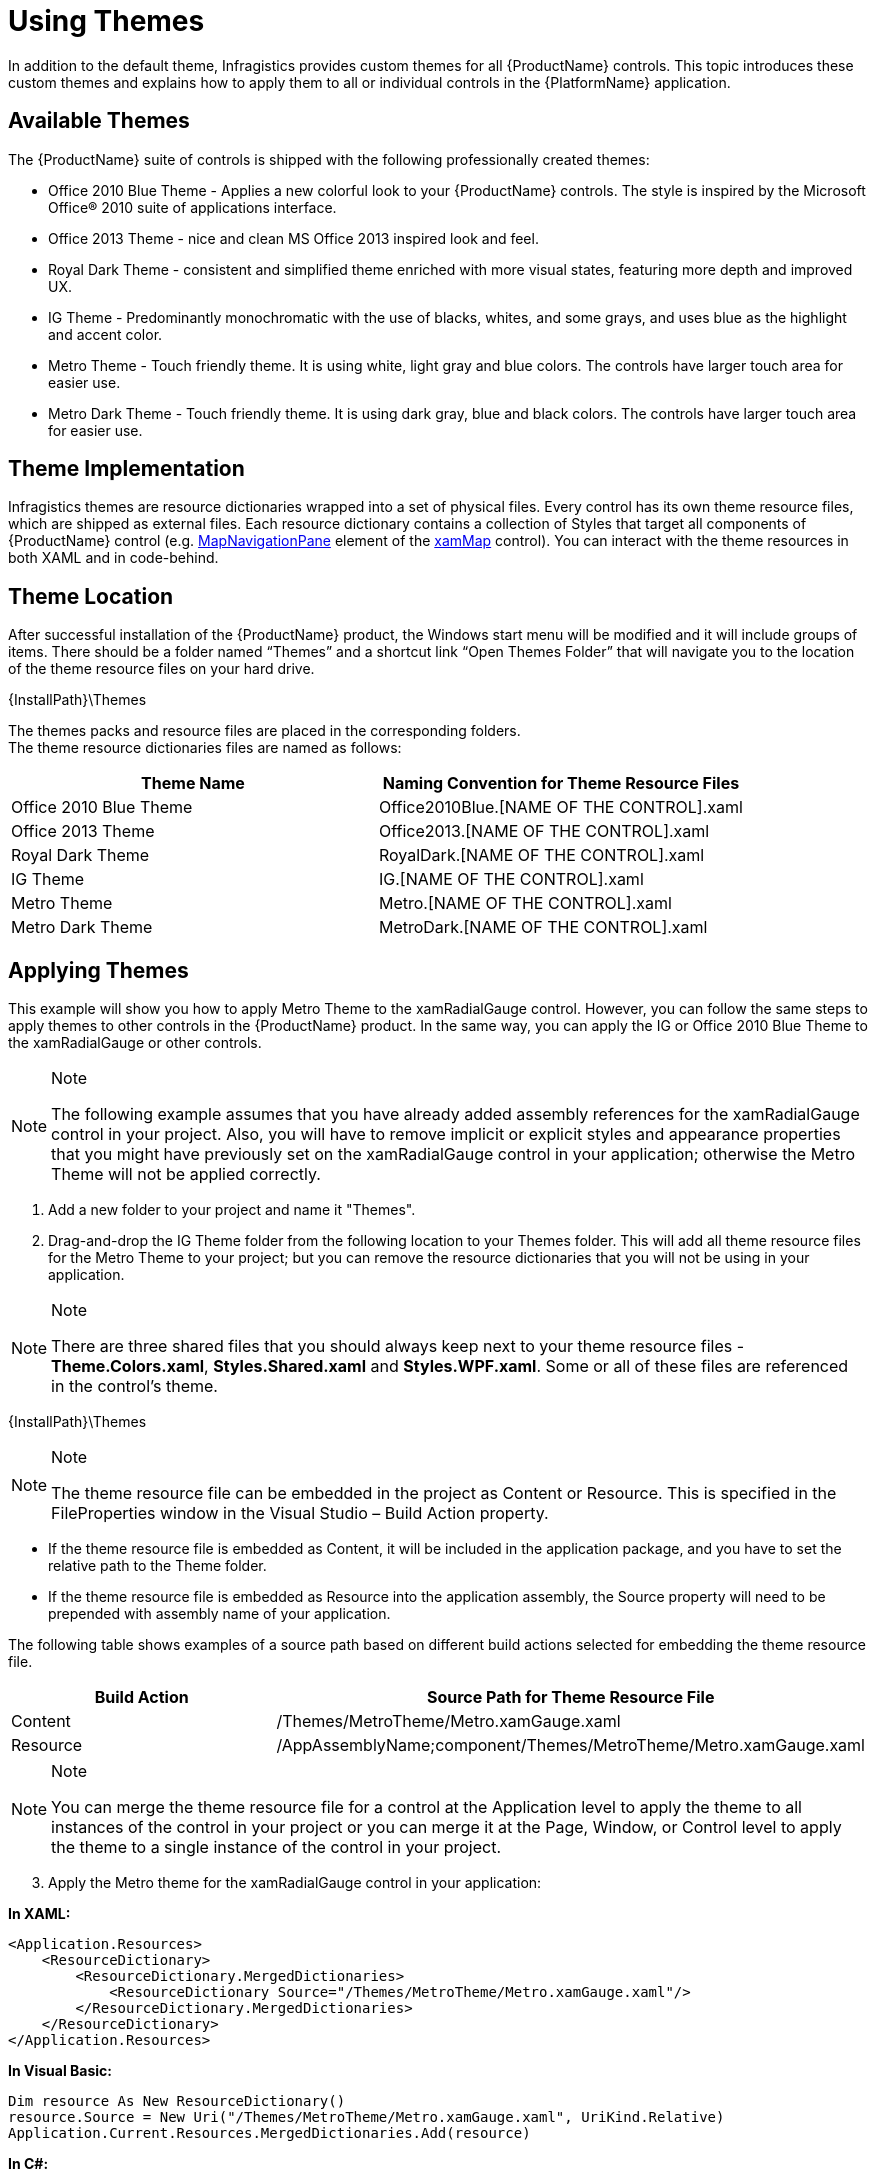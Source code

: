 ﻿////

|metadata|
{
    "name": "designers-guide-using-themes",
    "controlName": [],
    "tags": ["How Do I","Styling"],
    "guid": "4c1bb5d7-ed56-49aa-9247-86721f57cc57",  
    "buildFlags": ["sl","wpf"],
    "createdOn": "2012-01-30T16:50:12.2138012Z"
}
|metadata|
////

= Using Themes

In addition to the default theme, Infragistics provides custom themes for all {ProductName} controls. This topic introduces these custom themes and explains how to apply them to all or individual controls in the {PlatformName} application.

== Available Themes

The {ProductName} suite of controls is shipped with the following professionally created themes:

* Office 2010 Blue Theme - Applies a new colorful look to your {ProductName} controls. The style is inspired by the Microsoft Office® 2010 suite of applications interface.

* Office 2013 Theme - nice and clean MS Office 2013 inspired look and feel.

* Royal Dark Theme - consistent and simplified theme enriched with more visual states, featuring more depth and improved UX.

* IG Theme - Predominantly monochromatic with the use of blacks, whites, and some grays, and uses blue as the highlight and accent color.

* Metro Theme - Touch friendly theme. It is using white, light gray and blue colors. The controls have larger touch area for easier use.

* Metro Dark Theme - Touch friendly theme. It is using dark gray, blue and black colors. The controls have larger touch area for easier use.

== Theme Implementation

Infragistics themes are resource dictionaries wrapped into a set of physical files. Every control has its own theme resource files, which are shipped as external files. Each resource dictionary contains a collection of Styles that target all components of {ProductName} control (e.g. link:{ApiPlatform}controls.maps.xammap.v{ProductVersion}~infragistics.controls.maps.mapnavigationpane.html[MapNavigationPane] element of the link:{ApiPlatform}controls.maps.xammap.v{ProductVersion}~infragistics.controls.maps.xammap.html[xamMap] control). You can interact with the theme resources in both XAML and in code-behind.

== Theme Location

After successful installation of the {ProductName} product, the Windows start menu will be modified and it will include groups of items. There should be a folder named “Themes” and a shortcut link “Open Themes Folder” that will navigate you to the location of the theme resource files on your hard drive.

{InstallPath}\Themes

The themes packs and resource files are placed in the corresponding folders. +
The theme resource dictionaries files are named as follows:

[options="header", cols="a,a"]
|====
|Theme Name|Naming Convention for Theme Resource Files

|Office 2010 Blue Theme
|Office2010Blue.[NAME OF THE CONTROL].xaml

|Office 2013 Theme
|Office2013.[NAME OF THE CONTROL].xaml

|Royal Dark Theme
|RoyalDark.[NAME OF THE CONTROL].xaml

|IG Theme
|IG.[NAME OF THE CONTROL].xaml

|Metro Theme
|Metro.[NAME OF THE CONTROL].xaml

|Metro Dark Theme
|MetroDark.[NAME OF THE CONTROL].xaml

|====

== Applying Themes

This example will show you how to apply Metro Theme to the xamRadialGauge control. However, you can follow the same steps to apply themes to other controls in the {ProductName} product. In the same way, you can apply the IG or Office 2010 Blue Theme to the xamRadialGauge or other controls.

.Note
[NOTE]
====
The following example assumes that you have already added assembly references for the xamRadialGauge control in your project. Also, you will have to remove implicit or explicit styles and appearance properties that you might have previously set on the xamRadialGauge control in your application; otherwise the Metro Theme will not be applied correctly.
====

[start=1]
. Add a new folder to your project and name it "Themes".
[start=2]
. Drag-and-drop the IG Theme folder from the following location to your Themes folder. This will add all theme resource files for the Metro Theme to your project; but you can remove the resource dictionaries that you will not be using in your application.

.Note
[NOTE]
====
There are three shared files that you should always keep next to your theme resource files - *Theme.Colors.xaml*, *Styles.Shared.xaml* and *Styles.WPF.xaml*. Some or all of these files are referenced in the control's theme. 
====

{InstallPath}\Themes

.Note
[NOTE]
====
The theme resource file can be embedded in the project as Content or Resource. This is specified in the FileProperties window in the Visual Studio – Build Action property.
====

** If the theme resource file is embedded as Content, it will be included in the application package, and you have to set the relative path to the Theme folder.
** If the theme resource file is embedded as Resource into the application assembly, the Source property will need to be prepended with assembly name of your application.

The following table shows examples of a source path based on different build actions selected for embedding the theme resource file.

[options="header", cols="a,a"]
|====
|Build Action|Source Path for Theme Resource File

|Content
|/Themes/MetroTheme/Metro.xamGauge.xaml

|Resource
|/AppAssemblyName;component/Themes/MetroTheme/Metro.xamGauge.xaml

|====

.Note
[NOTE]
====
You can merge the theme resource file for a control at the Application level to apply the theme to all instances of the control in your project or you can merge it at the Page, Window, or Control level to apply the theme to a single instance of the control in your project.
====

[start=3]
. Apply the Metro theme for the xamRadialGauge control in your application:

*In XAML:*

----
<Application.Resources>
    <ResourceDictionary>
        <ResourceDictionary.MergedDictionaries>
            <ResourceDictionary Source="/Themes/MetroTheme/Metro.xamGauge.xaml"/>
        </ResourceDictionary.MergedDictionaries>
    </ResourceDictionary>
</Application.Resources>
----

*In Visual Basic:*

----
Dim resource As New ResourceDictionary()
resource.Source = New Uri("/Themes/MetroTheme/Metro.xamGauge.xaml", UriKind.Relative)
Application.Current.Resources.MergedDictionaries.Add(resource)
----

*In C#:*

----
ResourceDictionary resource = new ResourceDictionary();
resource.Source = new Uri("/Themes/MetroTheme/Metro.xamGauge.xaml", UriKind.Relative);
Application.Current.Resources.MergedDictionaries.Add(resource);
----

[start=4]
. Save and run your project. The following image shows the xamRadialGauge control with applied Metro Theme.

image::images/Designers_Guide_Using_Themes_01.png[]

== Applying Themes in Composite Controls

The xamGeographicMap control is a composite control. In order to apply themes, you have to include the following files in your application and in the MergedDictionaries collection:

* [NAME OF THEME].xamGeographicMap.xaml

* [NAME OF THEME].DataVisualization.xaml"

*In XAML:*
----
<Application.Resources>
    <ResourceDictionary>
        <ResourceDictionary.MergedDictionaries>
            <ResourceDictionary Source="/Themes/IgTheme/IG.DataVisualization.xaml"/>
            <ResourceDictionary Source="/Themes/IgTheme/IG.xamGeographicMap.xaml"/>
        </ResourceDictionary.MergedDictionaries>
    </ResourceDictionary>
</Application.Resources>
----

The xamDataChart control is also a composite control and it requires the following theme resource files to be included and merged in your application:

* [NAME OF THEME].xamDataChart.xaml

* [NAME OF THEME].DataVisualization.xaml

*In XAML:*
----
<Application.Resources>
    <ResourceDictionary>
        <ResourceDictionary.MergedDictionaries>
            <ResourceDictionary Source="/Themes/IgTheme/IG.DataVisualization.xaml"/>
            <ResourceDictionary Source="/Themes/IgTheme/IG.xamDataChart.xaml"/>
        </ResourceDictionary.MergedDictionaries>
    </ResourceDictionary>
</Application.Resources>
----

== Related Topics:

link:designers-guide-what-is-a-theme.html[What is a Theme?] +
link:designersguide-styling-ig-controls.html[Styling Infragistics Controls]